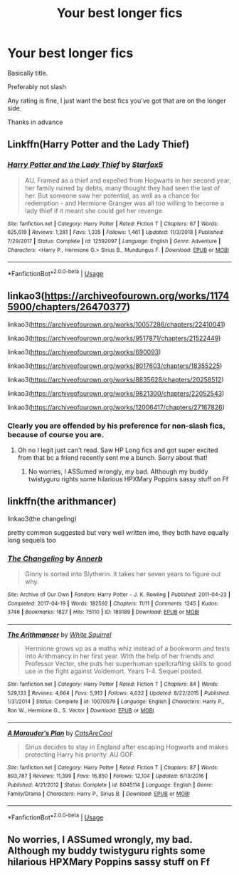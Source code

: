 #+TITLE: Your best longer fics

* Your best longer fics
:PROPERTIES:
:Author: largeEoodenBadger
:Score: 3
:DateUnix: 1588991269.0
:DateShort: 2020-May-09
:FlairText: Request
:END:
Basically title.

Preferably not slash

Any rating is fine, I just want the best fics you've got that are on the longer side.

Thanks in advance


** Linkffn(Harry Potter and the Lady Thief)
:PROPERTIES:
:Author: 15_Redstones
:Score: 1
:DateUnix: 1589124471.0
:DateShort: 2020-May-10
:END:

*** [[https://www.fanfiction.net/s/12592097/1/][*/Harry Potter and the Lady Thief/*]] by [[https://www.fanfiction.net/u/2548648/Starfox5][/Starfox5/]]

#+begin_quote
  AU. Framed as a thief and expelled from Hogwarts in her second year, her family ruined by debts, many thought they had seen the last of her. But someone saw her potential, as well as a chance for redemption - and Hermione Granger was all too willing to become a lady thief if it meant she could get her revenge.
#+end_quote

^{/Site/:} ^{fanfiction.net} ^{*|*} ^{/Category/:} ^{Harry} ^{Potter} ^{*|*} ^{/Rated/:} ^{Fiction} ^{T} ^{*|*} ^{/Chapters/:} ^{67} ^{*|*} ^{/Words/:} ^{625,619} ^{*|*} ^{/Reviews/:} ^{1,281} ^{*|*} ^{/Favs/:} ^{1,335} ^{*|*} ^{/Follows/:} ^{1,461} ^{*|*} ^{/Updated/:} ^{11/3/2018} ^{*|*} ^{/Published/:} ^{7/29/2017} ^{*|*} ^{/Status/:} ^{Complete} ^{*|*} ^{/id/:} ^{12592097} ^{*|*} ^{/Language/:} ^{English} ^{*|*} ^{/Genre/:} ^{Adventure} ^{*|*} ^{/Characters/:} ^{<Harry} ^{P.,} ^{Hermione} ^{G.>} ^{Sirius} ^{B.,} ^{Mundungus} ^{F.} ^{*|*} ^{/Download/:} ^{[[http://www.ff2ebook.com/old/ffn-bot/index.php?id=12592097&source=ff&filetype=epub][EPUB]]} ^{or} ^{[[http://www.ff2ebook.com/old/ffn-bot/index.php?id=12592097&source=ff&filetype=mobi][MOBI]]}

--------------

*FanfictionBot*^{2.0.0-beta} | [[https://github.com/tusing/reddit-ffn-bot/wiki/Usage][Usage]]
:PROPERTIES:
:Author: FanfictionBot
:Score: 1
:DateUnix: 1589124484.0
:DateShort: 2020-May-10
:END:


** linkao3([[https://archiveofourown.org/works/11745900/chapters/26470377]])

linkao3([[https://archiveofourown.org/works/10057286/chapters/22410041]])

linkao3([[https://archiveofourown.org/works/9517871/chapters/21522449]])

linkao3([[https://archiveofourown.org/works/690093]])

linkao3([[https://archiveofourown.org/works/8017603/chapters/18355225]])

linkao3([[https://archiveofourown.org/works/8835628/chapters/20258512]])

linkao3([[https://archiveofourown.org/works/9821300/chapters/22052543]])

linkao3([[https://archiveofourown.org/works/12006417/chapters/27167826]])
:PROPERTIES:
:Author: gammily
:Score: 1
:DateUnix: 1588994582.0
:DateShort: 2020-May-09
:END:

*** Clearly you are offended by his preference for non-slash fics, because of course you are.
:PROPERTIES:
:Author: capctr
:Score: 1
:DateUnix: 1588996491.0
:DateShort: 2020-May-09
:END:

**** Oh no I legit just can't read. Saw HP Long fics and got super excited from that bc a friend recently sent me a bunch. Sorry about that!
:PROPERTIES:
:Author: gammily
:Score: 1
:DateUnix: 1588996686.0
:DateShort: 2020-May-09
:END:

***** No worries, I ASSumed wrongly, my bad. Although my buddy twistyguru rights some hilarious HPXMary Poppins sassy stuff on Ff
:PROPERTIES:
:Author: capctr
:Score: 1
:DateUnix: 1588996974.0
:DateShort: 2020-May-09
:END:


** linkffn(the arithmancer)

linkao3(the changeling)

pretty common suggested but very well written imo, they both have equally long sequels too
:PROPERTIES:
:Score: 1
:DateUnix: 1588992138.0
:DateShort: 2020-May-09
:END:

*** [[https://archiveofourown.org/works/189189][*/The Changeling/*]] by [[https://www.archiveofourown.org/users/Annerb/pseuds/Annerb][/Annerb/]]

#+begin_quote
  Ginny is sorted into Slytherin. It takes her seven years to figure out why.
#+end_quote

^{/Site/:} ^{Archive} ^{of} ^{Our} ^{Own} ^{*|*} ^{/Fandom/:} ^{Harry} ^{Potter} ^{-} ^{J.} ^{K.} ^{Rowling} ^{*|*} ^{/Published/:} ^{2011-04-23} ^{*|*} ^{/Completed/:} ^{2017-04-19} ^{*|*} ^{/Words/:} ^{182592} ^{*|*} ^{/Chapters/:} ^{11/11} ^{*|*} ^{/Comments/:} ^{1245} ^{*|*} ^{/Kudos/:} ^{3746} ^{*|*} ^{/Bookmarks/:} ^{1827} ^{*|*} ^{/Hits/:} ^{75110} ^{*|*} ^{/ID/:} ^{189189} ^{*|*} ^{/Download/:} ^{[[https://archiveofourown.org/downloads/189189/The%20Changeling.epub?updated_at=1587784248][EPUB]]} ^{or} ^{[[https://archiveofourown.org/downloads/189189/The%20Changeling.mobi?updated_at=1587784248][MOBI]]}

--------------

[[https://www.fanfiction.net/s/10070079/1/][*/The Arithmancer/*]] by [[https://www.fanfiction.net/u/5339762/White-Squirrel][/White Squirrel/]]

#+begin_quote
  Hermione grows up as a maths whiz instead of a bookworm and tests into Arithmancy in her first year. With the help of her friends and Professor Vector, she puts her superhuman spellcrafting skills to good use in the fight against Voldemort. Years 1-4. Sequel posted.
#+end_quote

^{/Site/:} ^{fanfiction.net} ^{*|*} ^{/Category/:} ^{Harry} ^{Potter} ^{*|*} ^{/Rated/:} ^{Fiction} ^{T} ^{*|*} ^{/Chapters/:} ^{84} ^{*|*} ^{/Words/:} ^{529,133} ^{*|*} ^{/Reviews/:} ^{4,664} ^{*|*} ^{/Favs/:} ^{5,913} ^{*|*} ^{/Follows/:} ^{4,032} ^{*|*} ^{/Updated/:} ^{8/22/2015} ^{*|*} ^{/Published/:} ^{1/31/2014} ^{*|*} ^{/Status/:} ^{Complete} ^{*|*} ^{/id/:} ^{10070079} ^{*|*} ^{/Language/:} ^{English} ^{*|*} ^{/Characters/:} ^{Harry} ^{P.,} ^{Ron} ^{W.,} ^{Hermione} ^{G.,} ^{S.} ^{Vector} ^{*|*} ^{/Download/:} ^{[[http://www.ff2ebook.com/old/ffn-bot/index.php?id=10070079&source=ff&filetype=epub][EPUB]]} ^{or} ^{[[http://www.ff2ebook.com/old/ffn-bot/index.php?id=10070079&source=ff&filetype=mobi][MOBI]]}

--------------

[[https://www.fanfiction.net/s/8045114/1/][*/A Marauder's Plan/*]] by [[https://www.fanfiction.net/u/3926884/CatsAreCool][/CatsAreCool/]]

#+begin_quote
  Sirius decides to stay in England after escaping Hogwarts and makes protecting Harry his priority. AU GOF.
#+end_quote

^{/Site/:} ^{fanfiction.net} ^{*|*} ^{/Category/:} ^{Harry} ^{Potter} ^{*|*} ^{/Rated/:} ^{Fiction} ^{T} ^{*|*} ^{/Chapters/:} ^{87} ^{*|*} ^{/Words/:} ^{893,787} ^{*|*} ^{/Reviews/:} ^{11,399} ^{*|*} ^{/Favs/:} ^{16,850} ^{*|*} ^{/Follows/:} ^{12,104} ^{*|*} ^{/Updated/:} ^{6/13/2016} ^{*|*} ^{/Published/:} ^{4/21/2012} ^{*|*} ^{/Status/:} ^{Complete} ^{*|*} ^{/id/:} ^{8045114} ^{*|*} ^{/Language/:} ^{English} ^{*|*} ^{/Genre/:} ^{Family/Drama} ^{*|*} ^{/Characters/:} ^{Harry} ^{P.,} ^{Sirius} ^{B.} ^{*|*} ^{/Download/:} ^{[[http://www.ff2ebook.com/old/ffn-bot/index.php?id=8045114&source=ff&filetype=epub][EPUB]]} ^{or} ^{[[http://www.ff2ebook.com/old/ffn-bot/index.php?id=8045114&source=ff&filetype=mobi][MOBI]]}

--------------

*FanfictionBot*^{2.0.0-beta} | [[https://github.com/tusing/reddit-ffn-bot/wiki/Usage][Usage]]
:PROPERTIES:
:Author: FanfictionBot
:Score: 1
:DateUnix: 1588992152.0
:DateShort: 2020-May-09
:END:


** No worries, I ASSumed wrongly, my bad. Although my buddy twistyguru rights some hilarious HPXMary Poppins sassy stuff on Ff
:PROPERTIES:
:Author: capctr
:Score: 0
:DateUnix: 1588996929.0
:DateShort: 2020-May-09
:END:
